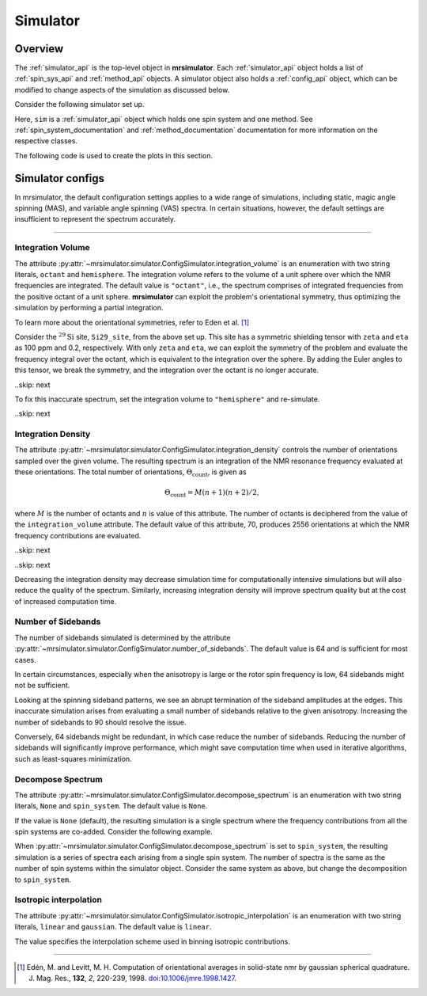 .. _simulator_documentation:

=========
Simulator
=========

Overview
--------

The :ref:`simulator_api` is the top-level object in **mrsimulator**. Each :ref:`simulator_api`
object holds a list of :ref:`spin_sys_api` and :ref:`method_api` objects.
A simulator object also holds a :ref:`config_api` object, which can be modified to change aspects
of the simulation as discussed below.

Consider the following simulator set up.

.. plot::
    :context: reset

    from mrsimulator import Site, Simulator, SpinSystem
    from mrsimulator.spin_system.tensors import SymmetricTensor
    from mrsimulator.method import SpectralDimension
    from mrsimulator.method.lib import BlochDecaySpectrum

    # Setup the spin system and method objects
    Si29_site = Site(
        isotope="29Si",
        shielding_symmetric=SymmetricTensor(
            zeta=100,  # in ppm
            eta=0.2,
            alpha=1.563,  # in rads
            beta=1.2131,  # in rads
            gamma=2.132,  # in rads
        )
    )
    system = SpinSystem(sites=[Si29_site])

    method = BlochDecaySpectrum(
        channels=["29Si"],
        rotor_frequency=0,  # in Hz
        spectral_dimensions=[SpectralDimension(count=1024, spectral_width=25000)]
    )

    # Create the Simulator object
    sim = Simulator(spin_systems=[system], methods=[method])

Here, ``sim`` is a :ref:`simulator_api` object which holds one spin system and one method.
See :ref:`spin_system_documentation` and :ref:`method_documentation` documentation for more
information on the respective classes.

The following code is used to create the plots in this section.

.. plot::
    :context: close-figs

    import matplotlib.pyplot as plt
    import matplotlib as mpl

    mpl.rcParams["figure.figsize"] = (6, 3.5)
    mpl.rcParams["font.size"] = 11

    # function to render figures.
    def plot(csdm_object):
        ax = plt.subplot(projection="csdm")
        ax.plot(csdm_object.real, linewidth=1.5)
        ax.invert_xaxis()
        plt.tight_layout()
        plt.show()

.. _config_simulator:

Simulator configs
-----------------

In mrsimulator, the default configuration settings applies to a wide
range of simulations, including static, magic angle spinning (MAS), and variable angle
spinning (VAS) spectra. In certain situations, however, the default settings are insufficient
to represent the spectrum accurately.


----

Integration Volume
''''''''''''''''''

The attribute :py:attr:`~mrsimulator.simulator.ConfigSimulator.integration_volume` is an
enumeration with two string literals,
``octant`` and ``hemisphere``. The integration volume refers to the volume of a unit sphere over
which the NMR frequencies are integrated. The default value is ``"octant"``, i.e., the spectrum
comprises of integrated frequencies from the positive octant of a unit sphere.
**mrsimulator** can exploit the problem's orientational symmetry, thus optimizing the simulation
by performing a partial integration.

To learn more about the orientational symmetries, refer to Eden et al. [#f4]_

Consider the :math:`^{29}\text{Si}` site, ``Si29_site``, from the above set up. This
site has a symmetric shielding tensor with ``zeta`` and ``eta`` as 100 ppm and 0.2,
respectively. With only ``zeta`` and ``eta``, we can exploit the symmetry of the problem
and evaluate the frequency integral over the octant, which is equivalent to the
integration over the sphere. By adding the Euler angles to this tensor, we break the
symmetry, and the integration over the octant is no longer accurate.

..skip: next

.. plot::
    :context: close-figs
    :caption: Inaccurate simulation resulting from integrating over an octant when the
        spin system contains non-zero Euler angles.

    sim.run()
    plot(sim.methods[0].simulation)

To fix this inaccurate spectrum, set the integration volume to ``"hemisphere"`` and re-simulate.

..skip: next

.. plot::
    :context: close-figs
    :caption: Accurate CSA spectrum resulting from the frequency contributions evaluated over
        the top hemisphere.

    sim.config.integration_volume = "hemisphere"
    sim.run()
    plot(sim.methods[0].simulation)

Integration Density
'''''''''''''''''''

The attribute :py:attr:`~mrsimulator.simulator.ConfigSimulator.integration_density`
controls the number of orientations sampled over the given
volume. The resulting spectrum is an integration of the NMR resonance frequency
evaluated at these orientations. The total
number of orientations, :math:`\Theta_\text{count}`, is given as

.. math::

    \Theta_\text{count} = M (n + 1)(n + 2)/2,

where :math:`M` is the number of octants and :math:`n` is value of this attribute. The
number of octants is deciphered from the value of the ``integration_volume`` attribute.
The default value of this attribute, 70, produces 2556 orientations at which the NMR
frequency contributions are evaluated.

..skip: next

.. plot::
    :context: close-figs
    :caption: Low quality simulation from reduced integration density.

    print(sim.config.integration_density)  # default is 70
    sim.config.integration_density = 10
    sim.run()
    plot(sim.methods[0].simulation)

..skip: next

.. plot::
    :context: close-figs
    :caption: High quality simulation from increased integration density.

    sim.config.integration_density = 100
    sim.run()
    plot(sim.methods[0].simulation)

Decreasing the integration density may decrease simulation time for computationally intensive
simulations but will also reduce the quality of the spectrum. Similarly, increasing integration
density will improve spectrum quality but at the cost of increased computation time.

Number of Sidebands
'''''''''''''''''''

The number of sidebands simulated is determined by the attribute
:py:attr:`~mrsimulator.simulator.ConfigSimulator.number_of_sidebands`. The default value is 64 and
is sufficient for most cases.

In certain circumstances, especially when the anisotropy is large or the rotor spin frequency is
low, 64 sidebands might not be sufficient.

.. skip: next

.. plot::
    :context: close-figs
    :caption: Inaccurate simulation resulting from computing low number of sidebands.

    sim.methods[0] = BlochDecaySpectrum(
        channels=["29Si"],
        rotor_frequency=200,
        spectral_dimensions=[SpectralDimension(count=1024, spectral_width=25000)],
    )
    sim.run()
    plot(sim.methods[0].simulation)

Looking at the spinning sideband patterns, we see an abrupt termination of the sideband
amplitudes at the edges. This inaccurate simulation arises from evaluating a small number of
sidebands relative to the given anisotropy. Increasing the number of sidebands to 90 should
resolve the issue.

.. skip: next

.. plot::
    :context: close-figs
    :caption: Accurate simulation after increasing number of sidebands computed.

    sim.config.number_of_sidebands = 90
    sim.run()
    plot(sim.methods[0].simulation)

Conversely, 64 sidebands might be redundant, in which case reduce the number of sidebands.
Reducing the number of sidebands will significantly improve performance, which might save
computation time when used in iterative algorithms, such as least-squares minimization.

Decompose Spectrum
''''''''''''''''''

The attribute :py:attr:`~mrsimulator.simulator.ConfigSimulator.decompose_spectrum`
is an enumeration with two string literals, ``None`` and ``spin_system``. The default value is ``None``.

If the value is ``None`` (default), the resulting simulation is a single spectrum
where the frequency contributions from all the spin systems are co-added. Consider the
following example.

.. skip: next

.. plot::
    :context: close-figs
    :caption: The frequency contributions from each individual spin systems are
        combined into one spectrum.

    # Create two distinct sites
    site_A = Site(
        isotope="1H",
        shielding_symmetric=SymmetricTensor(zeta=5, eta=0.1),
    )
    site_B = Site(
        isotope="1H",
        shielding_symmetric=SymmetricTensor(zeta=-2, eta=0.83),
    )

    # Create two single site spin systems
    sys_A = SpinSystem(sites=[site_A], name="System A")
    sys_B = SpinSystem(sites=[site_B], name="System B")

    # Create a method representing a simple 1-pulse acquire experiment
    method = BlochDecaySpectrum(
        channels=["1H"], spectral_dimensions=[SpectralDimension(count=1024, spectral_width=10000)]
    )

    # Create simulator object, simulate, and plot
    sim = Simulator(spin_systems=[sys_A, sys_B], methods=[method])
    sim.run()
    plot(sim.methods[0].simulation)

When :py:attr:`~mrsimulator.simulator.ConfigSimulator.decompose_spectrum` is set to
``spin_system``, the resulting simulation
is a series of spectra each arising from a single spin system. The number of spectra is the
same as the number of spin systems within the simulator object. Consider the same
system as above, but change the decomposition to ``spin_system``.

.. skip: next

.. plot::
    :context: close-figs
    :caption: Each spin system's frequency contributions are held in separate spectra.

    # sim already has the two spin systems and method; no need to reconstruct
    sim.config.decompose_spectrum = "spin_system"
    sim.run()
    plot(sim.methods[0].simulation)

Isotropic interpolation
'''''''''''''''''''''''

The attribute :py:attr:`~mrsimulator.simulator.ConfigSimulator.isotropic_interpolation`
is an enumeration with two string literals, ``linear`` and ``gaussian``. The default value is ``linear``.

The value specifies the interpolation scheme used in binning isotropic contributions.

----

.. [#f4] Edén, M. and Levitt, M. H. Computation of orientational averages in
    solid-state nmr by gaussian spherical quadrature. J. Mag. Res.,
    **132**, *2*, 220-239, 1998. `doi:10.1006/jmre.1998.1427 <https://doi.org/10.1006/jmre.1998.1427>`_.
